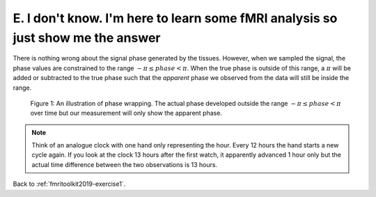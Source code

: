 .. _fmritoolkit2019-exercise1-answer-e:

E. I don't know. I'm here to learn some fMRI analysis so just show me the answer
================================================================================

There is nothing wrong about the signal phase generated by the tissues. However, when we sampled the signal, the phase values are constrained to the range :math:`-\pi \leq phase < \pi`. When the true phase is outside of this range, a :math:`\pi` will be added or subtracted to the true phase such that the *apparent* phase we observed from the data will still be inside the range.

.. figure:: images/phase_wrap.png

   Figure 1: An illustration of phase wrapping. The actual phase developed outside the range :math:`-\pi \leq phase < \pi` over time but our measurement will only show the apparent phase.

.. note:: Think of an analogue clock with one hand only representing the hour. Every 12 hours the hand starts a new cycle again. If you look at the clock 13 hours after the first watch, it apparently advanced 1 hour only but the actual time difference between the two observations is 13 hours.

Back to :ref:`fmritoolkit2019-exercise1`.

